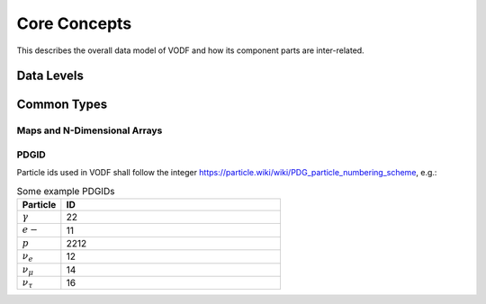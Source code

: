 Core Concepts
=============

This describes the overall data model of VODF and how its  component parts are
inter-related.

Data Levels
-----------

.. todo::

   Describe high-level relationship between L1 to L4

Common Types
------------

.. uml::

   !include common.inc
   class TimeStamp

Maps and N-Dimensional Arrays
~~~~~~~~~~~~~~~~~~~~~~~~~~~~~




PDGID
~~~~~

.. uml::

   !include common.inc
   class PDGID <<integer>>


Particle ids used in VODF shall follow the integer `https://particle.wiki/wiki/PDG_particle_numbering_scheme <Particle Data Group Numbering Scheme>`_, e.g.:


.. csv-table:: Some example PDGIDs
   :header: "Particle","ID"
   :widths: 1,5

   ":math:`\gamma`", 22
   ":math:`e-`", 11
   ":math:`p`", 2212
   ":math:`\nu_e`", 12
   ":math:`\nu_\mu`", 14
   ":math:`\nu_\tau`",16
